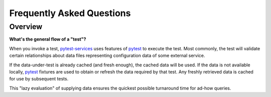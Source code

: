 .. raw:: html

   <!-- This Source Code Form is subject to the terms of the Mozilla Public
      - License, v. 2.0. If a copy of the MPL was not distributed with this
      - file, You can obtain one at https://mozilla.org/MPL/2.0/. -->

Frequently Asked Questions
==========================

Overview
--------

**What's the general flow of a "test"?**

When you invoke a test, pytest-services_ uses features of
pytest_ to execute the test. Most commonly,
the test will validate certain relationships about data files
representing configuration data of some external service.

If the data-under-test is already cached (and fresh enough), the cached
data will be used. If the data is not available locally, pytest_
fixtures are used to obtain or refresh the data required by that test.
Any freshly retrieved data is cached for use by subsequent tests.

This "lazy evaluation" of supplying data ensures the quickest possible
turnaround time for ad-how queries.

.. _pytest:  https://pytest.org/
.. _pytest-services: https://github.com/mozilla-services/pytest-services
